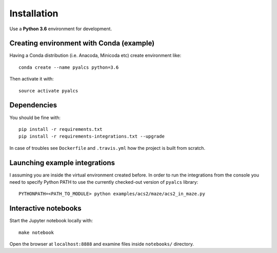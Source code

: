Installation
============
Use a **Python 3.6** environment for development.

Creating environment with Conda (example)
^^^^^^^^^^^^^^^^^^^^^^^^^^^^^^^^^^^^^^^^^
Having a Conda distribution (i.e. Anacoda, Minicoda etc) create environment like::

    conda create --name pyalcs python=3.6

Then activate it with::

    source activate pyalcs

Dependencies
^^^^^^^^^^^^
You should be fine with::

    pip install -r requirements.txt
    pip install -r requirements-integrations.txt --upgrade

In case of troubles see ``Dockerfile`` and ``.travis.yml`` how the project is built from scratch.

Launching example integrations
^^^^^^^^^^^^^^^^^^^^^^^^^^^^^^
I assuming you are inside the virtual environment created before. In order to run the integrations from the console you need to specify Python PATH to use the currently checked-out version of ``pyalcs`` library::

    PYTHONPATH=<PATH_TO_MODULE> python examples/acs2/maze/acs2_in_maze.py

Interactive notebooks
^^^^^^^^^^^^^^^^^^^^^
Start the Jupyter notebook locally with::

  make notebook

Open the browser at ``localhost:8888`` and examine files inside ``notebooks/`` directory.
